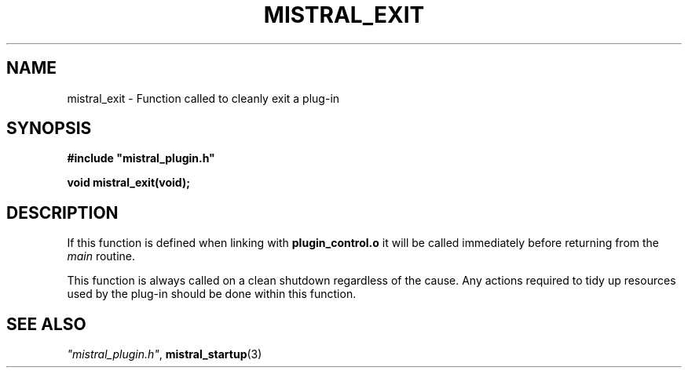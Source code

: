 .TH MISTRAL_EXIT 3 2016-06-16 Ellexus "Mistral Plug-in Programmer's Manual"
.SH NAME
mistral_exit \- Function called to cleanly exit a plug-in
.SH SYNOPSIS
.nf
.B #include """mistral_plugin.h"""
.sp
.BI "void mistral_exit(void);"
.fi
.SH DESCRIPTION
If this function is defined when linking with \fBplugin_control.o\fP
it will be called immediately before returning from the \fImain\fP
routine.
.LP
This function is always called on a clean shutdown regardless of the
cause.
Any actions required to tidy up resources used by the plug-in should be
done within this function.
.sp
.SH "SEE ALSO"
\fI"mistral_plugin.h"\fP, \fBmistral_startup\fP(3)

